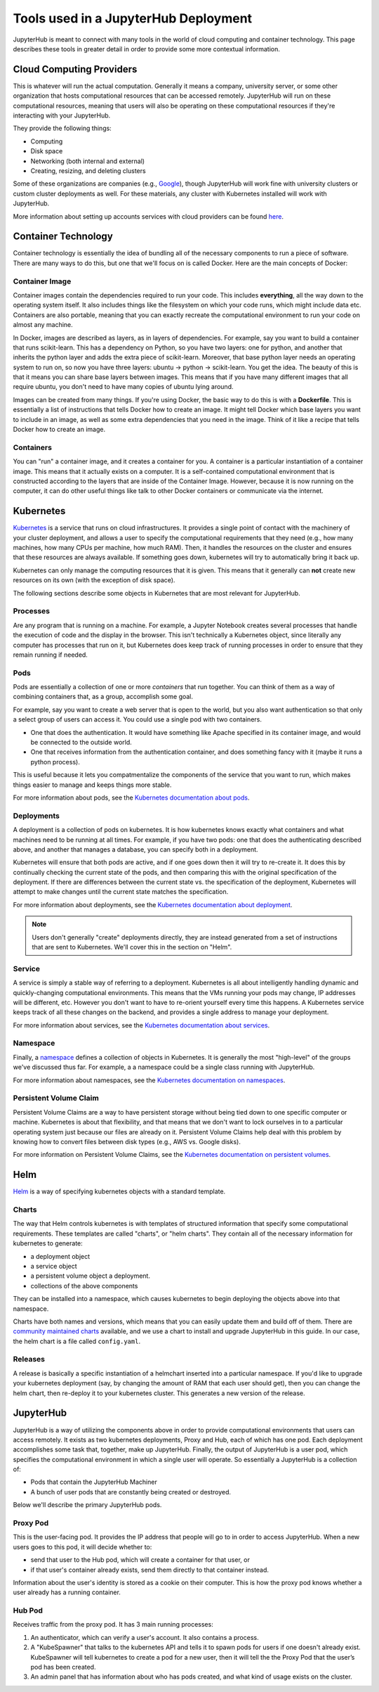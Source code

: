.. _tools:

Tools used in a JupyterHub Deployment
=====================================

JupyterHub is meant to connect with many tools in the world of
cloud computing and container technology. This page describes these
tools in greater detail in order to provide some more contextual
information.

Cloud Computing Providers
-------------------------

This is whatever will run the actual computation. Generally it means a
company, university server, or some other organization that hosts computational
resources that can be accessed remotely. JupyterHub will run on these
computational resources, meaning that users will also be operating on these
computational resources if they're interacting with your JupyterHub.

They provide the following things:

- Computing
- Disk space
- Networking (both internal and external)
- Creating, resizing, and deleting clusters

Some of these organizations are companies
(e.g., `Google <http://cloud.google.com/>`_), though JupyterHub
will work fine with university clusters or custom cluster deployments as well.
For these materials, any cluster with Kubernetes installed will work
with JupyterHub.

More information about setting up accounts services with cloud providers
can be found `here <create-k8s-cluster.html>`_.

Container Technology
--------------------

Container technology is essentially the idea of bundling all of the
necessary components to run a piece of software. There are many ways
to do this, but one that we'll focus on is called Docker. Here are
the main concepts of Docker:

Container Image
***************

Container images contain the dependencies required to run your code.
This includes **everything**, all the way down to the operating
system itself. It also includes things like the filesystem on which
your code runs, which might include data etc. Containers are also
portable, meaning that you can exactly recreate the computational
environment to run your code on almost any machine.

In Docker, images are described as layers, as in layers of dependencies.
For example, say you want to build a container that runs scikit-learn.
This has a dependency on Python, so you have two layers: one for
python, and another that inherits the python layer and adds the extra
piece of scikit-learn. Moreover, that base python layer needs an
operating system to run on, so now you have three layers:
ubuntu -> python -> scikit-learn. You get the idea. The beauty of this
is that it means you can share base layers between images. This
means that if you have many different images that all require
ubuntu, you don't need to have many copies of ubuntu lying around.

Images can be created from many things. If you're using Docker, the basic
way to do this is with a **Dockerfile**.
This is essentially a list of instructions that tells
Docker how to create an image. It might tell Docker which base layers
you want to include in an image, as well as some extra dependencies that
you need in the image. Think of it like a recipe that tells Docker how
to create an image.

Containers
**********

You can "run" a container image, and it creates a container for you.
A container is a particular instantiation of a container image. This means
that it actually exists on a computer. It is a self-contained
computational environment that is constructed according to the layers
that are inside of the Container Image. However, because it is now
running on the computer, it can do other useful things like talk to other
Docker containers or communicate via the internet.


Kubernetes
----------

`Kubernetes <https://kubernetes.io/>`_ is a service that runs on cloud
infrastructures. It provides a single point of contact with the machinery
of your cluster deployment, and allows a user to specify the computational 
requirements that they need (e.g., how many machines, how many CPUs
per machine, how much RAM). Then, it handles the resources on the cluster and
ensures that these resources are always available. If something goes down,
kubernetes will try to automatically bring it back up.

Kubernetes can only manage the computing resources that it is
given. This means that it generally can **not** create new resources on its
own (with the exception of disk space).

The following sections describe some objects in Kubernetes that are
most relevant for JupyterHub.

Processes
*********

Are any program that is running on a machine. For example,
a Jupyter Notebook creates several processes that handle the
execution of code and the display in the browser. This isn't
technically a Kubernetes object, since literally any computer has
processes that run on it, but Kubernetes does keep track of running
processes in order to ensure that they remain running if needed.

Pods
****

Pods are essentially a collection of one or more *containers* that
run together. You can think of them as a way of combining containers
that, as a group, accomplish some goal.

For example, say you want to create a web server that is open to the
world, but you also want authentication so that only a select group
of users can access it. You could use a single pod with two containers.

* One that does the authentication. It would have something like Apache
  specified in its container image, and would be connected to the
  outside world.
* One that receives information from the authentication container, and
  does something fancy with it (maybe it runs a python process).

This is useful because it lets you compatmentalize the components of the
service that you want to run, which makes things easier to manage and
keeps things more stable.

For more information about pods, see the 
`Kubernetes documentation about pods <https://kubernetes.io/docs/concepts/workloads/pods/pod-overview/>`_.

Deployments
***********

A deployment is a collection of pods on kubernetes. It is how kubernetes
knows exactly what containers and what machines need to be running at all
times. For example, if you have two pods: one that does the authenticating
described above, and another that manages a database, you can specify both
in a deployment.

Kubernetes will ensure that both pods are active, and if
one goes down then it will try to re-create it. It does this by continually
checking the current state of the pods, and then comparing this with the
original specification of the deployment. If there are differences between
the current state vs. the specification of the deployment, Kubernetes will
attempt to make changes until the current state matches the specification.

For more information about deployments, see the 
`Kubernetes documentation about deployment <https://kubernetes.io/docs/concepts/workloads/controllers/deployment/>`_.

.. note::

    Users don't generally "create" deployments directly, they are
    instead generated from a set of instructions that are sent to Kubernetes.
    We'll cover this in the section on "Helm".

Service
*******

A service is simply a stable way of referring to a deployment. Kubernetes
is all about intelligently handling dynamic and quickly-changing
computational environments. This means that the VMs running your pods may change,
IP addresses will be different, etc. However you don't want to have to
re-orient yourself every time this happens. A Kubernetes service keeps
track of all these changes on the backend, and provides a single address
to manage your deployment.

For more information about services, see the 
`Kubernetes documentation about services <https://kubernetes.io/docs/concepts/services-networking/service/>`_.

Namespace
*********

Finally, a `namespace <https://kubernetes.io/docs/admin/namespaces/>`_
defines a collection of objects in Kubernetes. It
is generally the most "high-level" of the groups we've discussed thus far.
For example, a a namespace could be a single class running with JupyterHub.

For more information about namespaces, see the 
`Kubernetes documentation on namespaces <https://kubernetes.io/docs/tasks/administer-cluster/namespaces/>`_.


Persistent Volume Claim
***********************

Persistent Volume Claims are a way to have persistent storage without
being tied down to one specific computer or machine. Kubernetes is
about that flexibility, and that means that we don't want to lock ourselves
in to a particular operating system just because our files are already
on it. Persistent Volume Claims help deal with this problem by knowing
how to convert files between disk types (e.g., AWS vs. Google disks).

For more information on Persistent Volume Claims, see the
`Kubernetes documentation on persistent volumes <https://kubernetes.io/docs/concepts/storage/persistent-volumes/>`_.


Helm
----

`Helm <https://helm.sh/>`_ is a way of specifying kubernetes objects
with a standard template.

Charts
******

The way that Helm controls kubernetes is with templates of structured
information that specify some computational requirements.
These templates are called "charts", or "helm charts". They contain
all of the necessary information for kubernetes to generate:

- a deployment object
- a service object
- a persistent volume object a deployment.
- collections of the above components

They can be installed into a namespace, which causes kubernetes to
begin deploying the objects above into that namespace.

Charts have both names and versions, which means that you can easily
update them and build off of them. There are
`community maintained charts <https://github.com/kubernetes/charts/tree/master/stable>`_
available, and we use a chart to install and upgrade JupyterHub in
this guide. In our case, the helm chart is a file called ``config.yaml``.


Releases
********

A release is basically a specific instantiation of a helmchart inserted
into a particular namespace. If you'd like to upgrade your
kubernetes deployment (say, by changing the amount of RAM that each
user should get), then you can change the helm chart, then re-deploy
it to your kubernetes cluster. This generates a new version of the release.


JupyterHub
----------

JupyterHub is a way of utilizing the components above in order to
provide computational environments that users can access remotely.
It exists as two kubernetes deployments, Proxy and Hub, each of which has
one pod. Each deployment accomplishes some task that, together, make up JupyterHub.
Finally, the output of JupyterHub is a user pod, which specifies the
computational environment in which a single user will operate. So
essentially a JupyterHub is a collection of:

* Pods that contain the JupyterHub Machiner
* A bunch of user pods that are constantly being created or destroyed.

Below we'll describe the primary JupyterHub pods.

Proxy Pod
*********

This is the user-facing pod. It provides the IP address that people will
go to in order to access JupyterHub. When a new users goes to this pod,
it will decide whether to:

* send that user to the Hub pod, which will create a container for that
  user, or
* if that user's container already exists, send them directly to that
  container instead.

Information about the user's identity is stored as a cookie on their
computer. This is how the proxy pod knows whether a user already has
a running container.

Hub Pod
*******

Receives traffic from the proxy pod. It has 3 main running processes:

1. An authenticator, which can verify a user's account. It also contains a
   process.
2. A "KubeSpawner" that talks to the kubernetes API and tells it to spawn
   pods for users if one doesn't already exist. KubeSpawner will tell
   kubernetes to create a pod for a new user, then it will tell the
   the Proxy Pod that the user’s pod has been created.
3. An admin panel that has information about who has pods created, and
   what kind of usage exists on the cluster.

